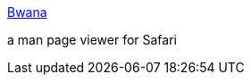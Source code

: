 :jbake-type: post
:jbake-status: published
:jbake-title: Bwana
:jbake-tags: software,freeware,macosx,system,documentation,_mois_avr.,_année_2005
:jbake-date: 2005-04-07
:jbake-depth: ../
:jbake-uri: shaarli/1112880339000.adoc
:jbake-source: https://nicolas-delsaux.hd.free.fr/Shaarli?searchterm=http%3A%2F%2Fwww.bruji.com%2Fbwana%2F&searchtags=software+freeware+macosx+system+documentation+_mois_avr.+_ann%C3%A9e_2005
:jbake-style: shaarli

http://www.bruji.com/bwana/[Bwana]

a man page viewer for Safari
